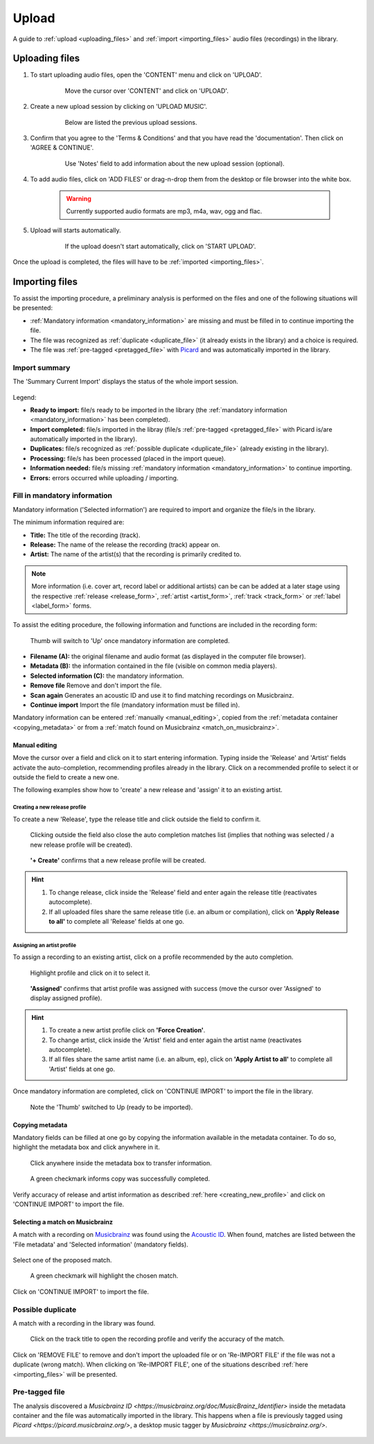#######
Upload
#######

A guide to :ref:`upload <uploading_files>` and :ref:`import <importing_files>` audio files (recordings) in the library.

.. _uploading_files:

***************
Uploading files
***************

#. To start uploading audio files, open the 'CONTENT' menu and click on 'UPLOAD'.

    .. figure:: img/upload_001.png

        Move the cursor over 'CONTENT' and click on 'UPLOAD'.

#. Create a new upload session by clicking on 'UPLOAD MUSIC'.

    .. figure:: img/upload_002.png

        Below are listed the previous upload sessions.

#. Confirm that you agree to the 'Terms & Conditions' and that you have read the 'documentation'. Then click on 'AGREE & CONTINUE'.

    .. figure:: img/upload_003.png

        Use 'Notes' field to add information about the new upload session (optional).

#. To add audio files, click on 'ADD FILES' or drag-n-drop them from the desktop or file browser into the white box.

    .. warning::

        Currently supported audio formats are mp3, m4a, wav, ogg and flac.

    .. figure:: img/upload_004.png

#. Upload will starts automatically.

    .. figure:: img/upload_005.png

        If the upload doesn't start automatically, click on 'START UPLOAD'.

Once the upload is completed, the files will have to be :ref:`imported <importing_files>`.

.. _importing_files:

***************
Importing files
***************

To assist the importing procedure, a preliminary analysis is performed on the files and one of the following situations will be presented:

* :ref:`Mandatory information <mandatory_information>` are missing and must be filled in to continue importing the file.
* The file was recognized as :ref:`duplicate <duplicate_file>` (it already exists in the library) and a choice is required.
* The file was :ref:`pre-tagged <pretagged_file>` with `Picard <https://picard.musicbrainz.org/>`_ and was automatically imported in the library.

Import summary
===============

The 'Summary Current Import' displays the status of the whole import session.

.. figure:: img/import_000_summary.png
   :width: 300px
   :height: 400px

Legend:

* **Ready to import:** file/s ready to be imported in the library (the :ref:`mandatory information <mandatory_information>` has been completed).
* **Import completed:** file/s imported in the libray (file/s :ref:`pre-tagged <pretagged_file>` with Picard is/are automatically imported in the library).
* **Duplicates:** file/s recognized as :ref:`possible duplicate <duplicate_file>` (already existing in the library).
* **Processing:** file/s has been processed (placed in the import queue).
* **Information needed:** file/s missing :ref:`mandatory information <mandatory_information>` to continue importing.
* **Errors:** errors occurred while uploading / importing.

.. _mandatory_information:

Fill in mandatory information
=============================

Mandatory information ('Selected information') are required to import and organize the file/s in the library.

The minimum information required are:

* **Title:** The title of the recording (track).
* **Release:** The name of the release the recording (track) appear on.
* **Artist:** The name of the artist(s) that the recording is primarily credited to.

.. note::

    More information (i.e. cover art, record label or additional artists) can be can be added at a later stage using the respective :ref:`release <release_form>`, :ref:`artist <artist_form>`, :ref:`track <track_form>` or :ref:`label <label_form>` forms.

To assist the editing procedure, the following information and functions are included in the recording form:

.. figure:: img/import_001.png

    Thumb will switch to 'Up' once mandatory information are completed.

* **Filename (A):** the original filename and audio format (as displayed in the computer file browser).
* **Metadata (B):** the information contained in the file (visible on common media players).
* **Selected information (C):** the mandatory information.
* **Remove file** Remove and don't import the file.
* **Scan again** Generates an acoustic ID and use it to find matching recordings on Musicbrainz.
* **Continue import** Import the file (mandatory information must be filled in).

Mandatory information can be entered :ref:`manually <manual_editing>`, copied from the :ref:`metadata container <copying_metadata>` or from a :ref:`match found on Musicbrainz <match_on_musicbrainz>`.

.. _manual_editing:

Manual editing
--------------
Move the cursor over a field and click on it to start entering information.
Typing inside the 'Release' and 'Artist' fields activate the auto-completion, recommending profiles already in the library.
Click on a recommended profile to select it or outside the field to create a new one.

The following examples show how to 'create' a new release and 'assign' it to an existing artist.

.. _creating_new_profile:

Creating a new release profile
^^^^^^^^^^^^^^^^^^^^^^^^^^^^^^^

To create a new 'Release', type the release title and click outside the field to confirm it.

.. figure:: img/import_mn_001.png

    Clicking outside the field also close the auto completion matches list (implies that nothing was selected / a new release profile will be created).

.. figure:: img/import_mn_002.png

    **'+ Create'** confirms that a new release profile will be created.

.. hint::

    #. To change release, click inside the 'Release' field and enter again the release title (reactivates autocomplete).
    #. If all uploaded files share the same release title (i.e. an album or compilation), click on **'Apply Release to all'** to complete all 'Release' fields at one go.

.. _assigning_to_profile:

Assigning an artist profile
^^^^^^^^^^^^^^^^^^^^^^^^^^^

To assign a recording to an existing artist, click on a profile recommended by the auto completion.

.. figure:: img/import_mn_003.png

    Highlight profile and click on it to select it.

.. figure:: img/import_mn_004.png

    **'Assigned'** confirms that artist profile was assigned with success (move the cursor over 'Assigned' to display assigned profile).

.. hint::

    #. To create a new artist profile click on **'Force Creation'**.
    #. To change artist, click inside the 'Artist' field and enter again the artist name (reactivates autocomplete).
    #. If all files share the same artist name (i.e. an album, ep), click on **'Apply Artist to all'** to complete all 'Artist' fields at one go.

Once mandatory information are completed, click on 'CONTINUE IMPORT' to import the file in the library.

.. figure:: img/import_mn_005.png

    Note the 'Thumb' switched to Up (ready to be imported).

.. _copying_metadata:

Copying metadata
----------------

Mandatory fields can be filled at one go by copying the information available in the metadata container.
To do so, highlight the metadata box and click anywhere in it.

.. figure:: img/import_mt_001.png

    Click anywhere inside the metadata box to transfer information.

.. figure:: img/import_mt_002.png

    A green checkmark informs copy was successfully completed.

Verify accuracy of release and artist information as described :ref:`here <creating_new_profile>` and click on 'CONTINUE IMPORT' to import the file.


.. _match_on_musicbrainz:

Selecting a match on Musicbrainz
--------------------------------

A match with a recording on `Musicbrainz <https://musicbrainz.org/>`_ was found using the `Acoustic ID <https://acoustid.org/>`_.
When found, matches are listed between the 'File metadata' and 'Selected information' (mandatory fields).

.. figure:: img/import_mb_001.png

Select one of the proposed match.

.. figure:: img/import_mb_002.png

    A green checkmark will highlight the chosen match.

Click on 'CONTINUE IMPORT' to import the file.

.. figure:: img/import_mb_003.png

.. _duplicate_file:

Possible duplicate
==================

A match with a recording in the library was found.

.. figure:: img/import_dp_001.png

    Click on the track title to open the recording profile and verify the accuracy of the match.

Click on 'REMOVE FILE' to remove and don't import the uploaded file or on 'Re-IMPORT FILE' if the file was not a duplicate (wrong match).
When clicking on 'Re-IMPORT FILE', one of the situations described :ref:`here <importing_files>` will be presented.

.. _pretagged_file:

Pre-tagged file
================

The analysis discovered a `Musicbrainz ID <https://musicbrainz.org/doc/MusicBrainz_Identifier>` inside the metadata container and the file was automatically imported in the library.
This happens when a file is previously tagged using `Picard <https://picard.musicbrainz.org/>`, a desktop music tagger by `Musicbrainz <https://musicbrainz.org/>`.

.. figure:: img/import_pt_001.png

.. figure:: img/import_pt_002.png
